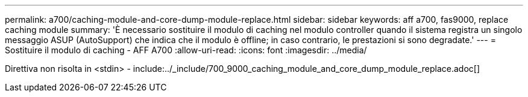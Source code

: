 ---
permalink: a700/caching-module-and-core-dump-module-replace.html 
sidebar: sidebar 
keywords: aff a700, fas9000, replace caching module 
summary: 'È necessario sostituire il modulo di caching nel modulo controller quando il sistema registra un singolo messaggio ASUP (AutoSupport) che indica che il modulo è offline; in caso contrario, le prestazioni si sono degradate.' 
---
= Sostituire il modulo di caching - AFF A700
:allow-uri-read: 
:icons: font
:imagesdir: ../media/


[role="lead"]
Direttiva non risolta in <stdin> - include:../_include/700_9000_caching_module_and_core_dump_module_replace.adoc[]
